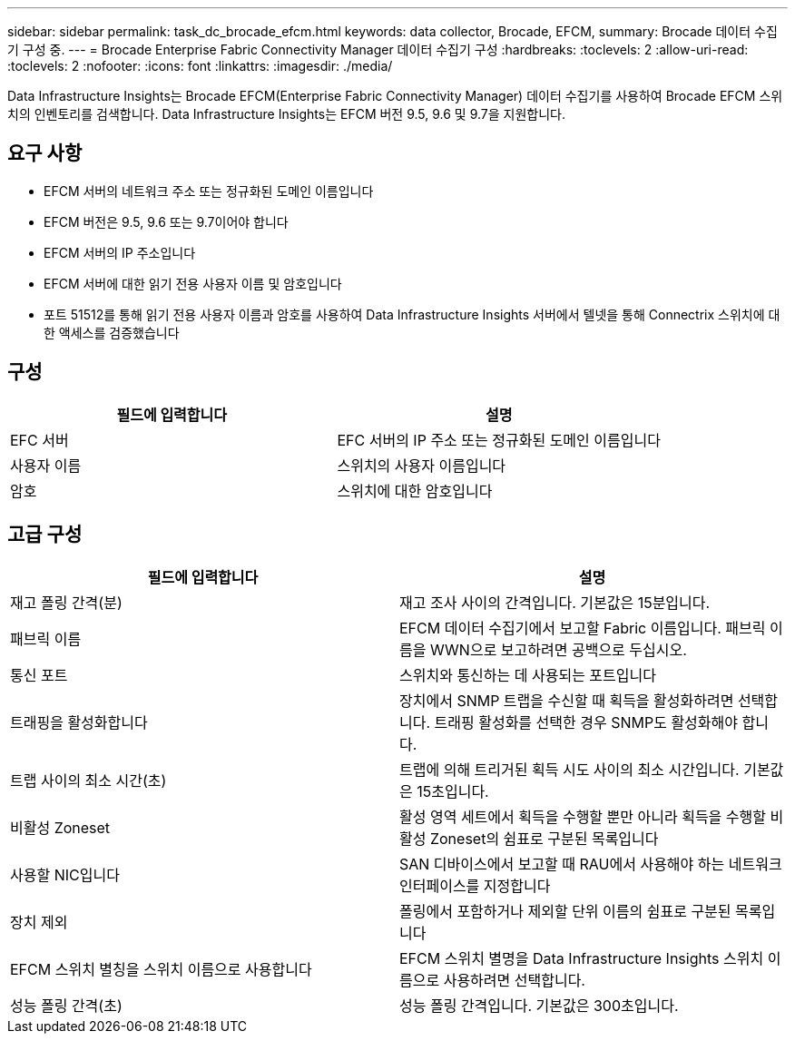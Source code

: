 ---
sidebar: sidebar 
permalink: task_dc_brocade_efcm.html 
keywords: data collector, Brocade, EFCM, 
summary: Brocade 데이터 수집기 구성 중. 
---
= Brocade Enterprise Fabric Connectivity Manager 데이터 수집기 구성
:hardbreaks:
:toclevels: 2
:allow-uri-read: 
:toclevels: 2
:nofooter: 
:icons: font
:linkattrs: 
:imagesdir: ./media/


[role="lead"]
Data Infrastructure Insights는 Brocade EFCM(Enterprise Fabric Connectivity Manager) 데이터 수집기를 사용하여 Brocade EFCM 스위치의 인벤토리를 검색합니다. Data Infrastructure Insights는 EFCM 버전 9.5, 9.6 및 9.7을 지원합니다.



== 요구 사항

* EFCM 서버의 네트워크 주소 또는 정규화된 도메인 이름입니다
* EFCM 버전은 9.5, 9.6 또는 9.7이어야 합니다
* EFCM 서버의 IP 주소입니다
* EFCM 서버에 대한 읽기 전용 사용자 이름 및 암호입니다
* 포트 51512를 통해 읽기 전용 사용자 이름과 암호를 사용하여 Data Infrastructure Insights 서버에서 텔넷을 통해 Connectrix 스위치에 대한 액세스를 검증했습니다




== 구성

[cols="2*"]
|===
| 필드에 입력합니다 | 설명 


| EFC 서버 | EFC 서버의 IP 주소 또는 정규화된 도메인 이름입니다 


| 사용자 이름 | 스위치의 사용자 이름입니다 


| 암호 | 스위치에 대한 암호입니다 
|===


== 고급 구성

[cols="2*"]
|===
| 필드에 입력합니다 | 설명 


| 재고 폴링 간격(분) | 재고 조사 사이의 간격입니다. 기본값은 15분입니다. 


| 패브릭 이름 | EFCM 데이터 수집기에서 보고할 Fabric 이름입니다. 패브릭 이름을 WWN으로 보고하려면 공백으로 두십시오. 


| 통신 포트 | 스위치와 통신하는 데 사용되는 포트입니다 


| 트래핑을 활성화합니다 | 장치에서 SNMP 트랩을 수신할 때 획득을 활성화하려면 선택합니다. 트래핑 활성화를 선택한 경우 SNMP도 활성화해야 합니다. 


| 트랩 사이의 최소 시간(초) | 트랩에 의해 트리거된 획득 시도 사이의 최소 시간입니다. 기본값은 15초입니다. 


| 비활성 Zoneset | 활성 영역 세트에서 획득을 수행할 뿐만 아니라 획득을 수행할 비활성 Zoneset의 쉼표로 구분된 목록입니다 


| 사용할 NIC입니다 | SAN 디바이스에서 보고할 때 RAU에서 사용해야 하는 네트워크 인터페이스를 지정합니다 


| 장치 제외 | 폴링에서 포함하거나 제외할 단위 이름의 쉼표로 구분된 목록입니다 


| EFCM 스위치 별칭을 스위치 이름으로 사용합니다 | EFCM 스위치 별명을 Data Infrastructure Insights 스위치 이름으로 사용하려면 선택합니다. 


| 성능 폴링 간격(초) | 성능 폴링 간격입니다. 기본값은 300초입니다. 
|===